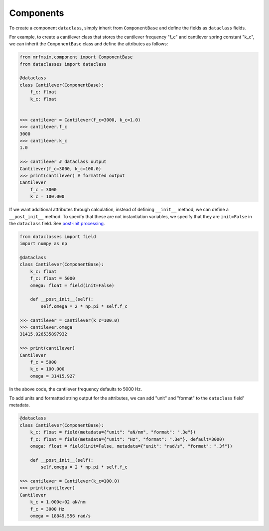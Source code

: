Components
-----------------------------

To create a component ``dataclass``, simply inherit from ``ComponentBase`` 
and define the fields as ``dataclass`` fields. 

For example, to create a cantilever class that stores the cantilever
frequency "f_c" and cantilever spring constant "k_c", we can inherit
the ``ComponentBase`` class and define the attributes as follows:

.. code-block:: python

    from mrfmsim.component import ComponentBase
    from dataclasses import dataclass

    @dataclass
    class Cantilever(ComponentBase):
        f_c: float
        k_c: float


    >>> cantilever = Cantilever(f_c=3000, k_c=1.0)
    >>> cantilever.f_c
    3000
    >>> cantilever.k_c
    1.0

    >>> cantilever # dataclass output
    Cantilever(f_c=3000, k_c=100.0)
    >>> print(cantilever) # formatted output
    Cantilever
        f_c = 3000
        k_c = 100.000

If we want additional attributes through calculation, instead of defining
``__init__`` method, we can define a ``__post_init__`` method. To specify
that these are not instantiation variables, we specify that they are
``init=False`` in the ``dataclass`` field. See 
`post-init processing 
<https://docs.python.org/3.10/library/dataclasses.html#post-init-processing>`_.

.. code-block:: python

    from dataclasses import field
    import numpy as np

    @dataclass
    class Cantilever(ComponentBase):
        k_c: float
        f_c: float = 5000
        omega: float = field(init=False)

        def __post_init__(self):
            self.omega = 2 * np.pi * self.f_c

    >>> cantilever = Cantilever(k_c=100.0)
    >>> cantilever.omega
    31415.926535897932

    >>> print(cantilever)
    Cantilever
        f_c = 5000
        k_c = 100.000
        omega = 31415.927

In the above code, the cantilever frequency defaults to 5000 Hz.

To add units and formatted string output for the attributes, we can add
"unit" and "format" to the ``dataclass`` field' metadata.

.. code-block:: python

    @dataclass
    class Cantilever(ComponentBase):
        k_c: float = field(metadata={"unit": "aN/nm", "format": ".3e"})
        f_c: float = field(metadata={"unit": "Hz", "format": ".3e"}, default=3000)
        omega: float = field(init=False, metadata={"unit": "rad/s", "format": ".3f"})

        def __post_init__(self):
            self.omega = 2 * np.pi * self.f_c

    >>> cantilever = Cantilever(k_c=100.0)
    >>> print(cantilever)
    Cantilever
        k_c = 1.000e+02 aN/nm
        f_c = 3000 Hz
        omega = 18849.556 rad/s
